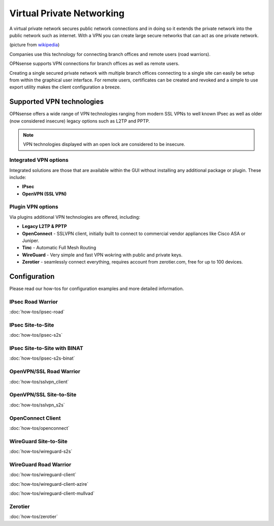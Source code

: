 ==========================
Virtual Private Networking
==========================

A virtual private network secures public network connections and in doing so it
extends the private network into the public network such as internet. With a VPN
you can create large secure networks that can act as one private network.

.. image:: images/Virtual_Private_Network_overview.png
    :width: 100%

(picture from `wikipedia <https://en.wikipedia.org/wiki/File:Virtual_Private_Network_overview.svg>`__)

Companies use this technology for connecting branch offices and remote users
(road warriors).

OPNsense supports VPN connections for branch offices as well as remote users.

Creating a single secured private network with multiple branch offices connecting
to a single site can easily be setup from within the graphical user interface.
For remote users, certificates can be created and revoked and a simple to use export
utility makes the client configuration a breeze.

--------------------------
Supported VPN technologies
--------------------------
OPNsense offers a wide range of VPN technologies ranging from modern SSL VPNs to
well known IPsec as well as older (now considered insecure) legacy options such as
L2TP and PPTP.

.. image:: images/vpn.png

.. Note::

  VPN technologies displayed with an open lock are considered to be insecure.

Integrated VPN options
----------------------
Integrated solutions are those that are available within the GUI without installing
any additional package or plugin. These include:

* **IPsec**
* **OpenVPN (SSL VPN)**


Plugin VPN options
------------------
Via plugins additional VPN technologies are offered, including:

* **Legacy L2TP & PPTP**
* **OpenConnect** - SSLVPN client, initially built to connect to commercial vendor appliances like Cisco ASA or Juniper.
* **Tinc** - Automatic Full Mesh Routing
* **WireGuard** - Very simple and fast VPN wokring with public and private keys.
* **Zerotier** - seamlessly connect everything, requires account from zerotier.com, free for up to 100 devices.


-------------
Configuration
-------------
Please read our how-tos for configuration examples and more detailed information.

IPsec Road Warrior
-------------------
:doc:`how-tos/ipsec-road`

IPsec Site-to-Site
-----------------------
:doc:`how-tos/ipsec-s2s`

IPsec Site-to-Site with BINAT
-----------------------------
:doc:`how-tos/ipsec-s2s-binat`

OpenVPN/SSL Road Warrior
------------------------
:doc:`how-tos/sslvpn_client`

OpenVPN/SSL Site-to-Site
------------------------
:doc:`how-tos/sslvpn_s2s`

OpenConnect Client
------------------
:doc:`how-tos/openconnect`

WireGuard Site-to-Site
----------------------------
:doc:`how-tos/wireguard-s2s`

WireGuard Road Warrior
----------------------
:doc:`how-tos/wireguard-client`

:doc:`how-tos/wireguard-client-azire`

:doc:`how-tos/wireguard-client-mullvad`

Zerotier
--------
:doc:`how-tos/zerotier`
